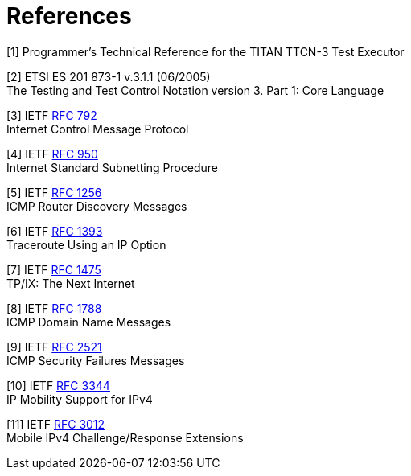 = References

[[_1]]
[1] Programmer’s Technical Reference for the TITAN TTCN-3 Test Executor

[[_2]]
[2] ETSI ES 201 873-1 v.3.1.1 (06/2005) +
The Testing and Test Control Notation version 3. Part 1: Core Language

[[_3]]
[3] IETF https://tools.ietf.org/html/rfc792[RFC 792] +
Internet Control Message Protocol

[[_4]]
[4] IETF https://tools.ietf.org/html/rfc950[RFC 950] +
Internet Standard Subnetting Procedure

[[_5]]
[5] IETF https://tools.ietf.org/html/rfc1256[RFC 1256] +
ICMP Router Discovery Messages

[[_6]]
[6] IETF https://tools.ietf.org/html/rfc1393[RFC 1393] +
Traceroute Using an IP Option

[[_7]]
[7] IETF https://tools.ietf.org/html/rfc1475[RFC 1475] +
TP/IX: The Next Internet

[[_8]]
[8] IETF https://tools.ietf.org/html/rfc1788[RFC 1788] +
ICMP Domain Name Messages

[[_9]]
[9] IETF https://tools.ietf.org/html/rfc2521[RFC 2521] +
ICMP Security Failures Messages

[[_10]]
[10] IETF https://tools.ietf.org/html/rfc3344[RFC 3344] +
IP Mobility Support for IPv4

[[_11]]
[11] IETF https://tools.ietf.org/html/rfc3012[RFC 3012] +
Mobile IPv4 Challenge/Response Extensions
